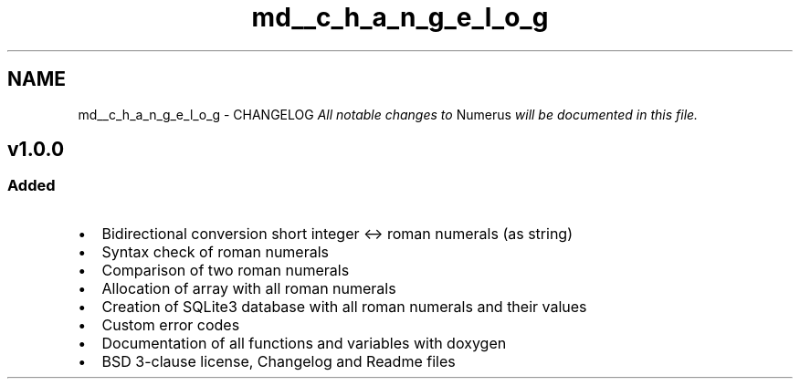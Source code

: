 .TH "md__c_h_a_n_g_e_l_o_g" 3 "Fri Dec 18 2015" "Version v1.0.0" "Numerus" \" -*- nroff -*-
.ad l
.nh
.SH NAME
md__c_h_a_n_g_e_l_o_g \- CHANGELOG 
\fIAll notable changes to\fP Numerus \fIwill be documented in this file\&.\fP
.PP
.PP
.PP
.SH "v1\&.0\&.0 "
.PP
.PP
.SS "Added "
.PP
.IP "\(bu" 2
Bidirectional conversion short integer <-> roman numerals (as string)
.IP "\(bu" 2
Syntax check of roman numerals
.IP "\(bu" 2
Comparison of two roman numerals
.IP "\(bu" 2
Allocation of array with all roman numerals
.IP "\(bu" 2
Creation of SQLite3 database with all roman numerals and their values
.IP "\(bu" 2
Custom error codes
.IP "\(bu" 2
Documentation of all functions and variables with doxygen
.IP "\(bu" 2
BSD 3-clause license, Changelog and Readme files 
.PP

